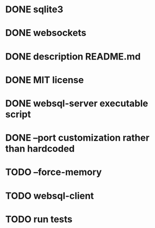 * DONE sqlite3
* DONE websockets
* DONE description README.md
* DONE MIT license
* DONE websql-server executable script
* DONE --port customization rather than hardcoded
* TODO --force-memory
* TODO websql-client
* TODO run tests
